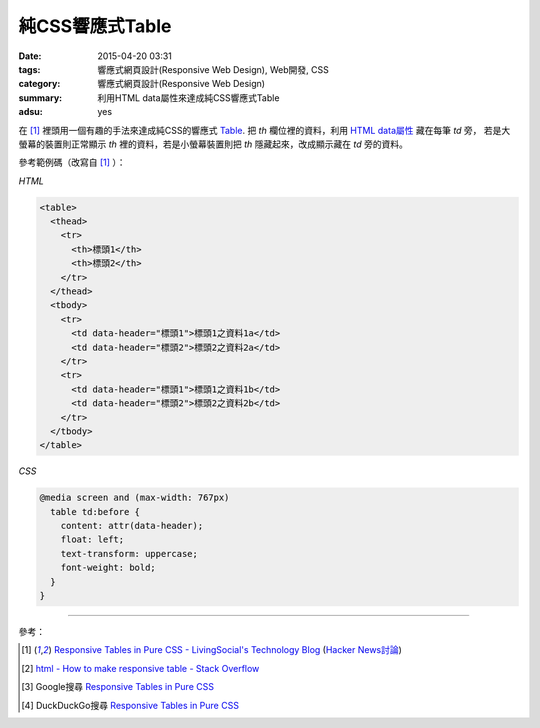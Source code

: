 純CSS響應式Table
################

:date: 2015-04-20 03:31
:tags: 響應式網頁設計(Responsive Web Design), Web開發, CSS
:category: 響應式網頁設計(Responsive Web Design)
:summary: 利用HTML data屬性來達成純CSS響應式Table
:adsu: yes

在 [1]_ 裡頭用一個有趣的手法來達成純CSS的響應式 Table_.
把 *th* 欄位裡的資料，利用 `HTML data屬性`_ 藏在每筆 *td* 旁，
若是大螢幕的裝置則正常顯示 *th* 裡的資料，若是小螢幕裝置則把
*th* 隱藏起來，改成顯示藏在 *td* 旁的資料。

參考範例碼（改寫自 [1]_ ）：

*HTML*

.. code-block:: html

  <table>
    <thead>
      <tr>
        <th>標頭1</th>
        <th>標頭2</th>
      </tr>
    </thead>
    <tbody>
      <tr>
        <td data-header="標頭1">標頭1之資料1a</td>
        <td data-header="標頭2">標頭2之資料2a</td>
      </tr>
      <tr>
        <td data-header="標頭1">標頭1之資料1b</td>
        <td data-header="標頭2">標頭2之資料2b</td>
      </tr>
    </tbody>
  </table>

*CSS*

.. code-block:: css

  @media screen and (max-width: 767px)
    table td:before {
      content: attr(data-header);
      float: left;
      text-transform: uppercase;
      font-weight: bold;
    }
  }

----

參考：

.. [1] `Responsive Tables in Pure CSS - LivingSocial's Technology Blog <https://techblog.livingsocial.com/blog/2015/04/06/responsive-tables-in-pure-css/>`_
       (`Hacker News討論 <https://news.ycombinator.com/item?id=9328684>`__)

.. [2] `html - How to make responsive table - Stack Overflow <http://stackoverflow.com/questions/18436864/how-to-make-responsive-table>`_

.. [3] Google搜尋 `Responsive Tables in Pure CSS <https://www.google.com/search?q=Responsive+Tables+in+Pure+CSS>`__

.. [4] DuckDuckGo搜尋 `Responsive Tables in Pure CSS <https://duckduckgo.com/?q=Responsive+Tables+in+Pure+CSS>`__


.. _HTML data屬性: http://www.w3schools.com/tags/att_global_data.asp
.. _Table: http://www.w3schools.com/tags/tag_table.asp
